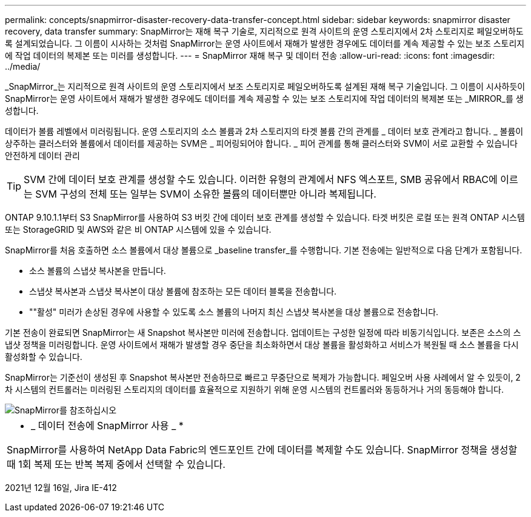---
permalink: concepts/snapmirror-disaster-recovery-data-transfer-concept.html 
sidebar: sidebar 
keywords: snapmirror disaster recovery, data transfer 
summary: SnapMirror는 재해 복구 기술로, 지리적으로 원격 사이트의 운영 스토리지에서 2차 스토리지로 페일오버하도록 설계되었습니다. 그 이름이 시사하는 것처럼 SnapMirror는 운영 사이트에서 재해가 발생한 경우에도 데이터를 계속 제공할 수 있는 보조 스토리지에 작업 데이터의 복제본 또는 미러를 생성합니다. 
---
= SnapMirror 재해 복구 및 데이터 전송
:allow-uri-read: 
:icons: font
:imagesdir: ../media/


[role="lead"]
_SnapMirror_는 지리적으로 원격 사이트의 운영 스토리지에서 보조 스토리지로 페일오버하도록 설계된 재해 복구 기술입니다. 그 이름이 시사하듯이 SnapMirror는 운영 사이트에서 재해가 발생한 경우에도 데이터를 계속 제공할 수 있는 보조 스토리지에 작업 데이터의 복제본 또는 _MIRROR_를 생성합니다.

데이터가 볼륨 레벨에서 미러링됩니다. 운영 스토리지의 소스 볼륨과 2차 스토리지의 타겟 볼륨 간의 관계를 _ 데이터 보호 관계라고 합니다. _ 볼륨이 상주하는 클러스터와 볼륨에서 데이터를 제공하는 SVM은 _ 피어링되어야 합니다. _ 피어 관계를 통해 클러스터와 SVM이 서로 교환할 수 있습니다 안전하게 데이터 관리

[TIP]
====
SVM 간에 데이터 보호 관계를 생성할 수도 있습니다. 이러한 유형의 관계에서 NFS 엑스포트, SMB 공유에서 RBAC에 이르는 SVM 구성의 전체 또는 일부는 SVM이 소유한 볼륨의 데이터뿐만 아니라 복제됩니다.

====
ONTAP 9.10.1.1부터 S3 SnapMirror를 사용하여 S3 버킷 간에 데이터 보호 관계를 생성할 수 있습니다. 타겟 버킷은 로컬 또는 원격 ONTAP 시스템 또는 StorageGRID 및 AWS와 같은 비 ONTAP 시스템에 있을 수 있습니다.

SnapMirror를 처음 호출하면 소스 볼륨에서 대상 볼륨으로 _baseline transfer_를 수행합니다. 기본 전송에는 일반적으로 다음 단계가 포함됩니다.

* 소스 볼륨의 스냅샷 복사본을 만듭니다.
* 스냅샷 복사본과 스냅샷 복사본이 대상 볼륨에 참조하는 모든 데이터 블록을 전송합니다.
* ""활성" 미러가 손상된 경우에 사용할 수 있도록 소스 볼륨의 나머지 최신 스냅샷 복사본을 대상 볼륨으로 전송합니다.


기본 전송이 완료되면 SnapMirror는 새 Snapshot 복사본만 미러에 전송합니다. 업데이트는 구성한 일정에 따라 비동기식입니다. 보존은 소스의 스냅샷 정책을 미러링합니다. 운영 사이트에서 재해가 발생할 경우 중단을 최소화하면서 대상 볼륨을 활성화하고 서비스가 복원될 때 소스 볼륨을 다시 활성화할 수 있습니다.

SnapMirror는 기준선이 생성된 후 Snapshot 복사본만 전송하므로 빠르고 무중단으로 복제가 가능합니다. 페일오버 사용 사례에서 알 수 있듯이, 2차 시스템의 컨트롤러는 미러링된 스토리지의 데이터를 효율적으로 지원하기 위해 운영 시스템의 컨트롤러와 동등하거나 거의 동등해야 합니다.

image::../media/snapmirror.gif[SnapMirror를 참조하십시오]

|===


 a| 
* _ 데이터 전송에 SnapMirror 사용 _ *

SnapMirror를 사용하여 NetApp Data Fabric의 엔드포인트 간에 데이터를 복제할 수도 있습니다. SnapMirror 정책을 생성할 때 1회 복제 또는 반복 복제 중에서 선택할 수 있습니다.

|===
2021년 12월 16일, Jira IE-412
